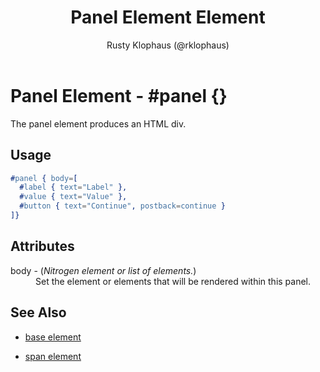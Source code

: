 
#+TITLE: Panel Element Element
#+STYLE: <LINK href='../stylesheet.css' rel='stylesheet' type='text/css' />
#+AUTHOR: Rusty Klophaus (@rklophaus)
#+OPTIONS:   H:2 num:1 toc:1 \n:nil @:t ::t |:t ^:t -:t f:t *:t <:t
#+EMAIL: 
#+TEXT: [[file:../index.org][Getting Started]] | [[file:../api.org][API]] | Elements | [[file:../actions.org][Actions]] | [[file:../validators.org][Validators]] | [[file:../handlers.org][Handlers]] | [[file:../about.org][About]]

* Panel Element - #panel {}

  The panel element produces an HTML div.

** Usage

#+BEGIN_SRC erlang
   #panel { body=[
     #label { text="Label" },
     #value { text="Value" },
     #button { text="Continue", postback=continue }
   ]}
#+END_SRC

** Attributes

   + body - (/Nitrogen element or list of elements./) :: Set the element or elements that will be rendered within this panel.

** See Also

   + [[./base.html][base element]]

   + [[./span.html][span element]]

 
